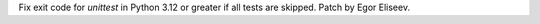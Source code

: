 Fix exit code for `unittest` in Python 3.12 or greater if all
tests are skipped. Patch by Egor Eliseev.
